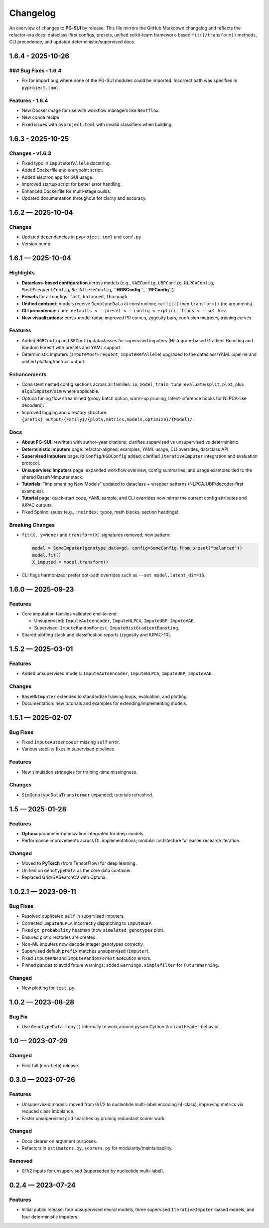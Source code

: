 ==========
Changelog
==========

An overview of changes to **PG-SUI** by release. This file mirrors the GitHub Markdown changelog and reflects the refactor-era docs: dataclass-first configs, presets, unified scikit-learn framework-based ``fit()/transform()`` methods, CLI precedence, and updated deterministic/supervised docs.

1.6.4 - 2025-10-26
------------------

### Bug Fixes - 1.6.4
^^^^^^^^^^^^^^^^^^^^^

- Fix for import bug where none of the PG-SUI modules could be imported. Incorrect path was specified in ``pyproject.toml``.

Features - 1.6.4
^^^^^^^^^^^^^^^^

- New Docker image for use with workflow managers like ``Nextflow``.
- New conda recipe
- Fixed issues with ``pyproject.toml`` with invalid classifiers when building.

1.6.3 - 2025-10-25
------------------

Changes - v1.6.3
^^^^^^^^^^^^^^^^

- Fixed typo in ``ImputeRefAllele`` docstring.
- Added Dockerfile and entrypoint script.
- Added electron app for GUI usage.
- Improved startup script for better error handling.
- Enhanced Dockerfile for multi-stage builds.
- Updated documentation throughout for clarity and accuracy.

1.6.2 — 2025-10-04
------------------

Changes
^^^^^^^

- Updated dependencies in ``pyproject.toml`` and ``conf.py``
- Version bump

1.6.1 — 2025-10-04
------------------

Highlights
^^^^^^^^^^

- **Dataclass-based configuration** across models (e.g., ``VAEConfig``, ``UBPConfig``, ``NLPCAConfig``, ``MostFrequentConfig``, ``RefAlleleConfig``, **``HGBConfig``**, **``RFConfig``**).
- **Presets** for all configs: ``fast``, ``balanced``, ``thorough``.
- **Unified contract:** models receive ``GenotypeData`` at construction; call ``fit()`` then ``transform()`` (no arguments).
- **CLI precedence:** ``code defaults < --preset < --config < explicit flags < --set k=v``.
- **New visualizations:** cross-model radar, improved PR curves, zygosity bars, confusion matrices, training curves.

Features
^^^^^^^^

- Added ``HGBConfig`` and ``RFConfig`` dataclasses for supervised imputers (Histogram-based Gradient Boosting and Random Forest) with presets and YAML support.
- Deterministic imputers (``ImputeMostFrequent``, ``ImputeRefAllele``) upgraded to the dataclass/YAML pipeline and unified plotting/metrics output.

Enhancements
^^^^^^^^^^^^

- Consistent nested config sections across all families: ``io``, ``model``, ``train``, ``tune``, ``evaluate``/``split``, ``plot``, plus ``algo``/``imputer``/``sim`` where applicable.
- Optuna tuning flow streamlined (proxy batch option, warm-up pruning, latent-inference hooks for NLPCA-like decoders).
- Improved logging and directory structure: ``{prefix}_output/{Family}/{plots,metrics,models,optimize}/{Model}/``.

Docs
^^^^

- **About PG-SUI**: rewritten with author–year citations; clarifies supervised vs unsupervised vs deterministic.
- **Deterministic Imputers** page: refactor-aligned; examples, YAML usage, CLI overrides, dataclass API.
- **Supervised Imputers** page: ``RFConfig``/``HGBConfig`` added; clarified ``IterativeImputer`` integration and evaluation protocol.
- **Unsupervised Imputers** page: expanded workflow overview, config summaries, and usage examples tied to the shared BaseNNImputer stack.
- **Tutorials**: “Implementing New Models” updated to dataclass + wrapper patterns (NLPCA/UBP/decoder-first examples).
- **Tutorial** page: quick-start code, YAML sample, and CLI overrides now mirror the current config attributes and IUPAC outputs.
- Fixed Sphinx issues (e.g., ``:noindex:`` typos, math blocks, section headings).

Breaking Changes
^^^^^^^^^^^^^^^^

- ``fit(X, y=None)`` and ``transform(X)`` signatures removed; new pattern:

  .. code-block:: python

     model = SomeImputer(genotype_data=gd, config=SomeConfig.from_preset("balanced"))
     model.fit()
     X_imputed = model.transform()

- CLI flags harmonized; prefer dot-path overrides such as ``--set model.latent_dim=16``.

1.6.0 — 2025-09-23
------------------

Features
^^^^^^^^

- Core imputation families validated end-to-end:

  - Unsupervised: ``ImputeAutoencoder``, ``ImputeNLPCA``, ``ImputeUBP``, ``ImputeVAE``.
  - Supervised: ``ImputeRandomForest``, ``ImputeHistGradientBoosting``.

- Shared plotting stack and classification reports (zygosity and IUPAC-10).

1.5.2 — 2025-03-01
------------------

Features
^^^^^^^^

- Added unsupervised models:
  ``ImputeAutoencoder``, ``ImputeNLPCA``, ``ImputeUBP``, ``ImputeVAE``.

Changes
^^^^^^^

- ``BaseNNImputer`` extended to standardize training loops, evaluation, and plotting.
- Documentation: new tutorials and examples for extending/implementing models.

1.5.1 — 2025-02-07
------------------

Bug Fixes
^^^^^^^^^

- Fixed ``ImputeAutoencoder`` missing ``self`` error.
- Various stability fixes in supervised pipelines.

Features
^^^^^^^^

- New simulation strategies for training-time missingness.

Changes
^^^^^^^

- ``SimGenotypeDataTransformer`` expanded; tutorials refreshed.

1.5 — 2025-01-28
----------------

Features
^^^^^^^^

- **Optuna** parameter optimization integrated for deep models.
- Performance improvements across DL implementations; modular architecture for easier research iteration.

Changed
^^^^^^^

- Moved to **PyTorch** (from TensorFlow) for deep learning.
- Unified on ``GenotypeData`` as the core data container.
- Replaced Grid/GASearchCV with Optuna.

1.0.2.1 — 2023-09-11
--------------------

Bug Fixes
^^^^^^^^^

- Resolved duplicated ``self`` in supervised imputers.
- Corrected ``ImputeNLPCA`` incorrectly dispatching to ``ImputeUBP``.
- Fixed ``gt_probability`` heatmap (now ``simulated_genotypes`` plot).
- Ensured plot directories are created.
- Non-ML imputers now decode integer genotypes correctly.
- Supervised default ``prefix`` matches unsupervised (``imputer``).
- Fixed ``ImputeKNN`` and ``ImputeRandomForest`` execution errors.
- Pinned pandas to avoid future warnings; added ``warnings.simplefilter`` for ``FutureWarning``.

Changed
^^^^^^^

- New plotting for ``test.py``.

1.0.2 — 2023-08-28
------------------

Bug Fix
^^^^^^^

- Use ``GenotypeData.copy()`` internally to work around pysam Cython ``VariantHeader`` behavior.

1.0 — 2023-07-29
----------------

Changed
^^^^^^^

- First full (non-beta) release.

0.3.0 — 2023-07-26
------------------

Features
^^^^^^^^

- Unsupervised models: moved from 0/1/2 to nucleotide multi-label encoding (4-class), improving metrics via reduced class imbalance.
- Faster unsupervised grid searches by pruning redundant scorer work.

Changed
^^^^^^^

- Docs clearer on argument purposes.
- Refactors in ``estimators.py``, ``scorers.py`` for modularity/maintainability.

Removed
^^^^^^^

- 0/1/2 inputs for unsupervised (superseded by nucleotide multi-label).

0.2.4 — 2023-07-24
------------------

Features
^^^^^^^^

- Initial public release:
  four unsupervised neural models, three supervised ``IterativeImputer``-based models, and four deterministic imputers.
